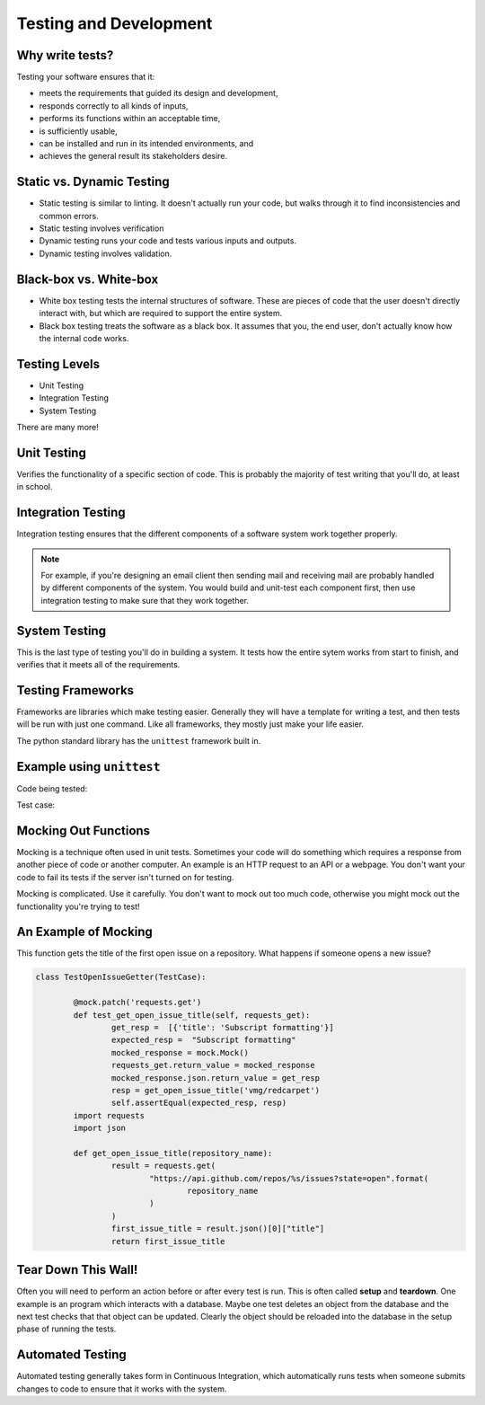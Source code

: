 Testing and Development
=======================

Why write tests?
----------------

Testing your software ensures that it:

* meets the requirements that guided its design and development,
* responds correctly to all kinds of inputs,
* performs its functions within an acceptable time,
* is sufficiently usable,
* can be installed and run in its intended environments, and
* achieves the general result its stakeholders desire.

.. figure:: static/qaengineer.png
    :align: center
    :height: 100px

Static vs. Dynamic Testing
--------------------------

* Static testing is similar to linting.  It doesn't actually run your code, but walks through it to find inconsistencies and common errors. 
* Static testing involves verification
* Dynamic testing runs your code and tests various inputs and outputs.
* Dynamic testing involves validation.

Black-box vs. White-box
-----------------------

* White box testing tests the internal structures of software.  These are pieces of code that the user doesn't directly interact with, but which are required to support the entire system.  
* Black box testing treats the software as a black box. It assumes that you, the end user, don't actually know how the internal code works.

.. figure:: static/black-box.png
    :align: center
    :height: 300px

Testing Levels
--------------

* Unit Testing
* Integration Testing
* System Testing

There are many more!

Unit Testing
------------

Verifies the functionality of a specific section of code.  This is probably the majority of test writing that you'll do, at least in school.

.. figure:: static/unit-test.jpg
    :align: center

Integration Testing
-------------------

Integration testing ensures that the different components of a 
software system work together properly.  

.. figure:: static/integration-testing.jpg  
    :align: center

.. note:: For example, if you're designing an email client then sending mail and receiving mail are probably handled by different components of the system.  You would build and unit-test each component first, then use integration testing to make sure that they work together.

System Testing
--------------

This is the last type of testing you'll do in building a system.  
It tests how the entire sytem works from start to finish, and verifies
that it meets all of the requirements.

.. figure:: static/system-testing.png
    :align: center


Testing Frameworks
------------------

Frameworks are libraries which make testing easier. Generally they 
will have a template for writing a test, and then tests will be run 
with just one command. Like all frameworks, they mostly just make your
life easier.

The python standard library has the ``unittest`` framework built in.

Example using ``unittest``
--------------------------

Code being tested:

.. code:: python
    def is_all_numbers(response):
        return all(map(unicode.isdigit, map(unicode, response))):

Test case:

.. code:: python
    from unittest import TestCase

    class TestDigitDestroyer(TestCase):

        def test_classify(self):
            match_message = ['1', '2', '3', '1', '1']
            miss_message = ['a', '100']
            self.assertTrue(is_all_numbers(match_message))
            self.assertFalse(is_all_numbers(miss_message))



Mocking Out Functions
---------------------

Mocking is a technique often used in unit tests. Sometimes your code will do
something which requires a response from another piece of code or another
computer. An example is an HTTP request to an API or a webpage. You don't want
your code to fail its tests if the server isn't turned on for testing.

Mocking is complicated. Use it carefully. You don't want to mock out too much
code, otherwise you might mock out the functionality you're trying to test!

An Example of Mocking
---------------------

This function gets the title of the first open issue on a repository.  What
happens if someone opens a new issue?

.. code:: python
	import requests
	import json

	def get_open_issue_title(repository_name):
		result = requests.get(
			"https://api.github.com/repos/{}/issues?state=open".format(
				repository_name
			)
		)
		first_issue_title = result.json()[0]['title']
		return first_issue_title

	import mock
	from unittest import TestCase

.. nextslide::

.. code:: python

	class TestOpenIssueGetter(TestCase):

		@mock.patch('requests.get')
		def test_get_open_issue_title(self, requests_get):
			get_resp =  [{'title': 'Subscript formatting'}]
			expected_resp =  "Subscript formatting"
			mocked_response = mock.Mock()
			requests_get.return_value = mocked_response
			mocked_response.json.return_value = get_resp
			resp = get_open_issue_title('vmg/redcarpet')
			self.assertEqual(expected_resp, resp)
		import requests
		import json

		def get_open_issue_title(repository_name):
			result = requests.get(
				"https://api.github.com/repos/%s/issues?state=open".format(
					repository_name
				)
			)
			first_issue_title = result.json()[0]["title"]
			return first_issue_title

Tear Down This Wall!
--------------------

Often you will need to perform an action before or after every test is run.
This is often called **setup** and **teardown**. One example is an program
which interacts with a database. Maybe one test deletes an object from the
database and the next test checks that that object can be updated. Clearly the
object should be reloaded into the database in the setup phase of running the
tests.

Automated Testing
-----------------

Automated testing generally takes form in Continuous Integration, 
which automatically runs tests when someone submits changes to code to
ensure that it works with the system. 
